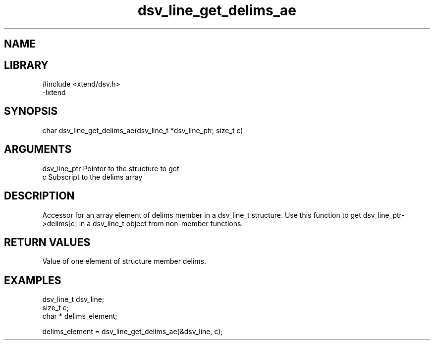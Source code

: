 \" Generated by c2man from dsv_line_get_delims_ae.c
.TH dsv_line_get_delims_ae 3

.SH NAME


.SH LIBRARY
\" Indicate #includes, library name, -L and -l flags
.nf
.na
#include <xtend/dsv.h>
-lxtend
.ad
.fi

\" Convention:
\" Underline anything that is typed verbatim - commands, etc.
.SH SYNOPSIS
.nf
.na
char  dsv_line_get_delims_ae(dsv_line_t *dsv_line_ptr, size_t c)
.ad
.fi

.SH ARGUMENTS
.nf
.na
dsv_line_ptr    Pointer to the structure to get
c               Subscript to the delims array
.ad
.fi

.SH DESCRIPTION

Accessor for an array element of delims member in a dsv_line_t
structure. Use this function to get dsv_line_ptr->delims[c]
in a dsv_line_t object from non-member functions.

.SH RETURN VALUES

Value of one element of structure member delims.

.SH EXAMPLES
.nf
.na

dsv_line_t      dsv_line;
size_t          c;
char *          delims_element;

delims_element = dsv_line_get_delims_ae(&dsv_line, c);
.ad
.fi
